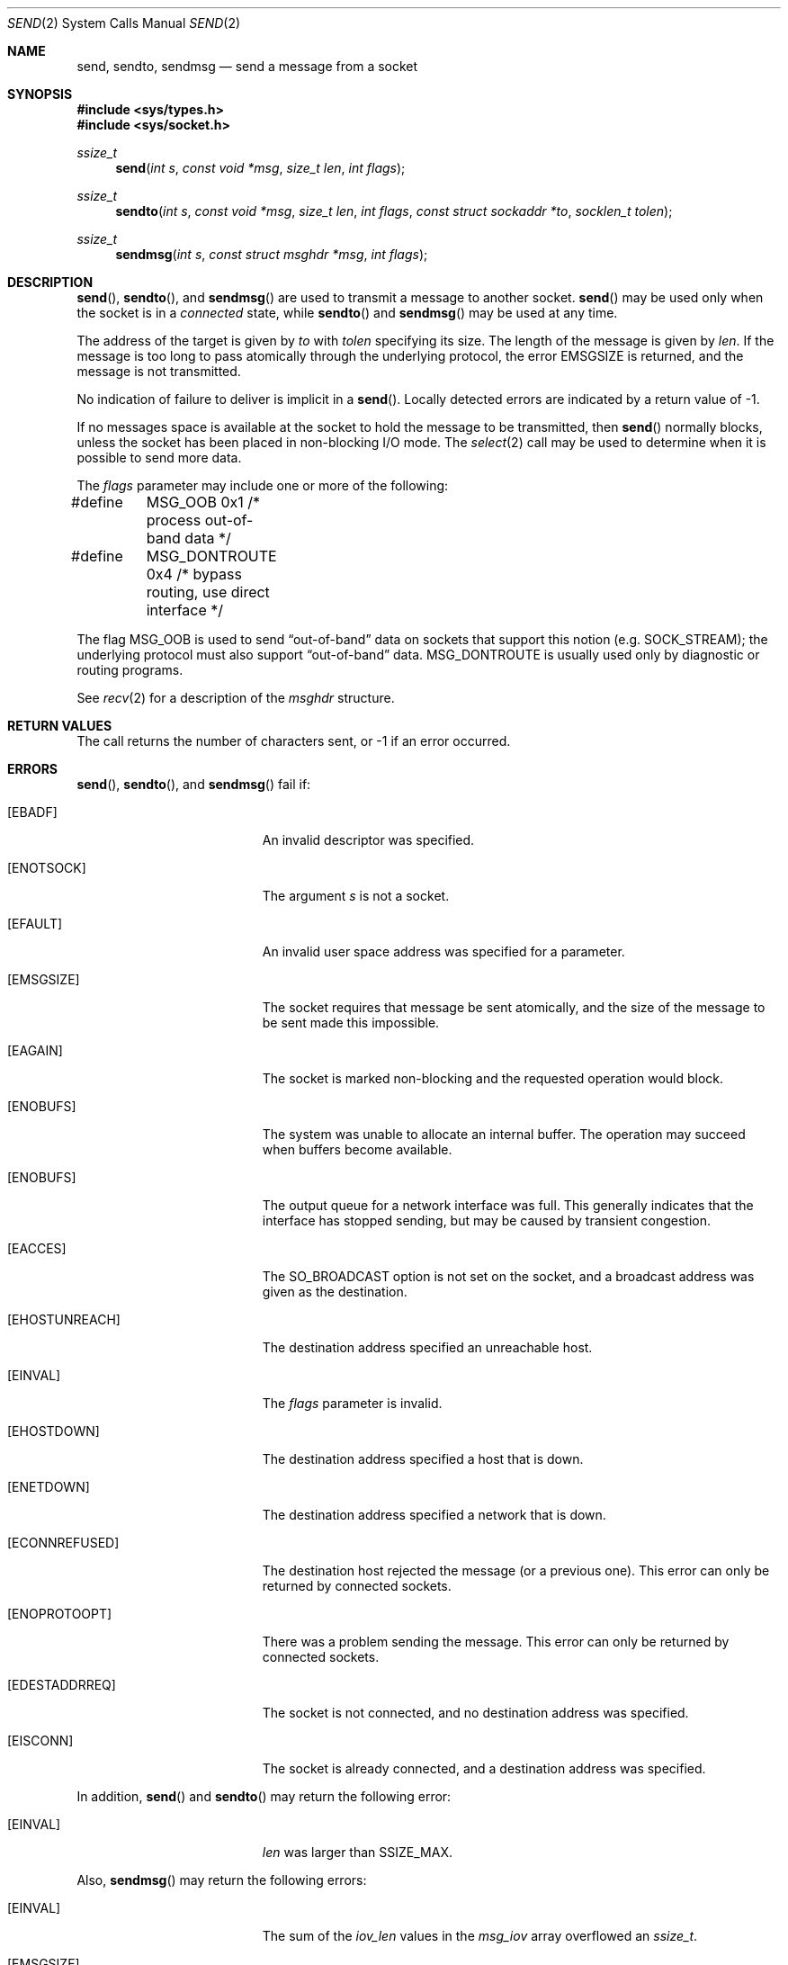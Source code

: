 .\"	$OpenBSD: send.2,v 1.16 1999/06/29 14:10:18 aaron Exp $
.\"	$NetBSD: send.2,v 1.6 1996/01/15 01:17:18 thorpej Exp $
.\"
.\" Copyright (c) 1983, 1991, 1993
.\"	The Regents of the University of California.  All rights reserved.
.\"
.\" Redistribution and use in source and binary forms, with or without
.\" modification, are permitted provided that the following conditions
.\" are met:
.\" 1. Redistributions of source code must retain the above copyright
.\"    notice, this list of conditions and the following disclaimer.
.\" 2. Redistributions in binary form must reproduce the above copyright
.\"    notice, this list of conditions and the following disclaimer in the
.\"    documentation and/or other materials provided with the distribution.
.\" 3. All advertising materials mentioning features or use of this software
.\"    must display the following acknowledgement:
.\"	This product includes software developed by the University of
.\"	California, Berkeley and its contributors.
.\" 4. Neither the name of the University nor the names of its contributors
.\"    may be used to endorse or promote products derived from this software
.\"    without specific prior written permission.
.\"
.\" THIS SOFTWARE IS PROVIDED BY THE REGENTS AND CONTRIBUTORS ``AS IS'' AND
.\" ANY EXPRESS OR IMPLIED WARRANTIES, INCLUDING, BUT NOT LIMITED TO, THE
.\" IMPLIED WARRANTIES OF MERCHANTABILITY AND FITNESS FOR A PARTICULAR PURPOSE
.\" ARE DISCLAIMED.  IN NO EVENT SHALL THE REGENTS OR CONTRIBUTORS BE LIABLE
.\" FOR ANY DIRECT, INDIRECT, INCIDENTAL, SPECIAL, EXEMPLARY, OR CONSEQUENTIAL
.\" DAMAGES (INCLUDING, BUT NOT LIMITED TO, PROCUREMENT OF SUBSTITUTE GOODS
.\" OR SERVICES; LOSS OF USE, DATA, OR PROFITS; OR BUSINESS INTERRUPTION)
.\" HOWEVER CAUSED AND ON ANY THEORY OF LIABILITY, WHETHER IN CONTRACT, STRICT
.\" LIABILITY, OR TORT (INCLUDING NEGLIGENCE OR OTHERWISE) ARISING IN ANY WAY
.\" OUT OF THE USE OF THIS SOFTWARE, EVEN IF ADVISED OF THE POSSIBILITY OF
.\" SUCH DAMAGE.
.\"
.\"     @(#)send.2	8.2 (Berkeley) 2/21/94
.\"
.Dd July 28, 1998
.Dt SEND 2
.Os
.Sh NAME
.Nm send ,
.Nm sendto ,
.Nm sendmsg
.Nd send a message from a socket
.Sh SYNOPSIS
.Fd #include <sys/types.h>
.Fd #include <sys/socket.h>
.Ft ssize_t
.Fn send "int s" "const void *msg" "size_t len" "int flags"
.Ft ssize_t
.Fn sendto "int s" "const void *msg" "size_t len" "int flags" "const struct sockaddr *to" "socklen_t tolen"
.Ft ssize_t
.Fn sendmsg "int s" "const struct msghdr *msg" "int flags"
.Sh DESCRIPTION
.Fn send ,
.Fn sendto ,
and
.Fn sendmsg
are used to transmit a message to another socket.
.Fn send
may be used only when the socket is in a
.Em connected
state, while
.Fn sendto
and
.Fn sendmsg
may be used at any time.
.Pp
The address of the target is given by
.Fa to
with
.Fa tolen
specifying its size.
The length of the message is given by
.Fa len .
If the message is too long to pass atomically through the
underlying protocol, the error
.Er EMSGSIZE
is returned, and
the message is not transmitted.
.Pp
No indication of failure to deliver is implicit in a
.Fn send .
Locally detected errors are indicated by a return value of \-1.
.Pp
If no messages space is available at the socket to hold
the message to be transmitted, then
.Fn send
normally blocks, unless the socket has been placed in
non-blocking I/O mode.
The
.Xr select 2
call may be used to determine when it is possible to
send more data.
.Pp
The
.Fa flags
parameter may include one or more of the following:
.Bd -literal
#define	MSG_OOB        0x1  /* process out-of-band data */
#define	MSG_DONTROUTE  0x4  /* bypass routing, use direct interface */
.Ed
.Pp
The flag
.Dv MSG_OOB
is used to send
.Dq out-of-band
data on sockets that support this notion (e.g.
.Dv SOCK_STREAM ) ;
the underlying protocol must also support
.Dq out-of-band
data.
.Dv MSG_DONTROUTE
is usually used only by diagnostic or routing programs.
.Pp
See
.Xr recv 2
for a description of the
.Fa msghdr
structure.
.Sh RETURN VALUES
The call returns the number of characters sent, or \-1
if an error occurred.
.Sh ERRORS
.Fn send ,
.Fn sendto ,
and
.Fn sendmsg
fail if:
.Bl -tag -width Er
.It Bq Er EBADF
An invalid descriptor was specified.
.It Bq Er ENOTSOCK
The argument
.Fa s
is not a socket.
.It Bq Er EFAULT
An invalid user space address was specified for a parameter.
.It Bq Er EMSGSIZE
The socket requires that message be sent atomically,
and the size of the message to be sent made this impossible.
.It Bq Er EAGAIN
The socket is marked non-blocking and the requested operation
would block.
.It Bq Er ENOBUFS
The system was unable to allocate an internal buffer.
The operation may succeed when buffers become available.
.It Bq Er ENOBUFS
The output queue for a network interface was full.
This generally indicates that the interface has stopped sending,
but may be caused by transient congestion.
.It Bq Er EACCES
The
.Dv SO_BROADCAST
option is not set on the socket, and a broadcast address
was given as the destination.
.It Bq Er EHOSTUNREACH
The destination address specified an unreachable host.
.It Bq Er EINVAL
The
.Fa flags
parameter is invalid.
.It Bq Er EHOSTDOWN
The destination address specified a host that is down.
.It Bq Er ENETDOWN
The destination address specified a network that is down.
.It Bq Er ECONNREFUSED
The destination host rejected the message (or a previous one). This error
can only be returned by connected sockets.
.It Bq Er ENOPROTOOPT
There was a problem sending the message. This error can only be returned by
connected sockets.
.It Bq Er EDESTADDRREQ
The socket is not connected, and no destination address was specified.
.It Bq Er EISCONN
The socket is already connected, and a destination address was specified.
.El
.Pp
In addition,
.Fn send
and
.Fn sendto
may return the following error:
.Bl -tag -width Er
.It Bq Er EINVAL
.Fa len
was larger than
.Dv SSIZE_MAX .
.El
.Pp
Also,
.Fn sendmsg
may return the following errors:
.Bl -tag -width Er
.It Bq Er EINVAL
The sum of the
.Fa iov_len
values in the
.Fa msg_iov
array overflowed an
.Em ssize_t .
.It Bq Er EMSGSIZE
The
.Fa msg_iovlen
member of
.Fa msg
was less than 0 or larger than
.Dv IOV_MAX .
.It Bq Er EAFNOSUPPORT
Addresses in the specified address family cannot be used with this socket.
.El
.Sh SEE ALSO
.Xr fcntl 2 ,
.Xr getsockopt 2 ,
.Xr poll 2 ,
.Xr recv 2 ,
.Xr select 2 ,
.Xr socket 2 ,
.Xr write 2
.Sh HISTORY
The
.Fn send
function call appeared in
.Bx 4.2 .
